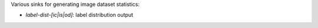 Various sinks for generating image dataset statistics:

* `label-dist-[ic|is|od]`: label distribution output
